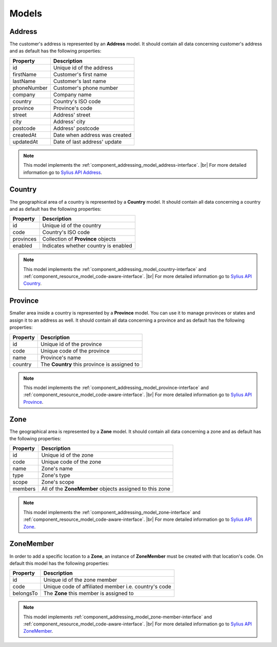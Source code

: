 Models
======

.. _component_addressing_model_address:

Address
-------

The customer's address is represented by an **Address** model. It should contain all data
concerning customer's address and as default has the following properties:

+-------------+------------------------------------+
| Property    | Description                        |
+=============+====================================+
| id          | Unique id of the address           |
+-------------+------------------------------------+
| firstName   | Customer's first name              |
+-------------+------------------------------------+
| lastName    | Customer's last name               |
+-------------+------------------------------------+
| phoneNumber | Customer's phone number            |
+-------------+------------------------------------+
| company     | Company name                       |
+-------------+------------------------------------+
| country     | Country's ISO code                 |
+-------------+------------------------------------+
| province    | Province's code                    |
+-------------+------------------------------------+
| street      | Address' street                    |
+-------------+------------------------------------+
| city        | Address' city                      |
+-------------+------------------------------------+
| postcode    | Address' postcode                  |
+-------------+------------------------------------+
| createdAt   | Date when address was created      |
+-------------+------------------------------------+
| updatedAt   | Date of last address' update       |
+-------------+------------------------------------+


.. note::
   This model implements the :ref:`component_addressing_model_address-interface`. |br|
   For more detailed information go to `Sylius API Address`_.

.. _Sylius API Address: http://api.sylius.org/Sylius/Component/Addressing/Model/Address.html

.. _component_addressing_model_country:

Country
-------

The geographical area of a country is represented by a **Country** model.
It should contain all data concerning a country and as default has the following properties:

+-----------+--------------------------------------+
| Property  | Description                          |
+===========+======================================+
| id        | Unique id of the country             |
+-----------+--------------------------------------+
| code      | Country's ISO code                   |
+-----------+--------------------------------------+
| provinces | Collection of **Province** objects   |
+-----------+--------------------------------------+
| enabled   | Indicates whether country is enabled |
+-----------+--------------------------------------+

.. note::
   This model implements the :ref:`component_addressing_model_country-interface`
   and :ref:`component_resource_model_code-aware-interface`. |br|
   For more detailed information go to `Sylius API Country`_.

.. _Sylius API Country: http://api.sylius.org/Sylius/Component/Addressing/Model/Country.html

.. _component_addressing_model_province:

Province
--------

Smaller area inside a country is represented by a **Province** model.
You can use it to manage provinces or states and assign it to an address as well.
It should contain all data concerning a province and as default has the following properties:

+----------+----------------------------------------------+
| Property | Description                                  |
+==========+==============================================+
| id       | Unique id of the province                    |
+----------+----------------------------------------------+
| code     | Unique code of the province                  |
+----------+----------------------------------------------+
| name     | Province's name                              |
+----------+----------------------------------------------+
| country  | The **Country** this province is assigned to |
+----------+----------------------------------------------+

.. note::
   This model implements the :ref:`component_addressing_model_province-interface`
   and :ref:`component_resource_model_code-aware-interface`. |br|
   For more detailed information go to `Sylius API Province`_.

.. _Sylius API Province: http://api.sylius.org/Sylius/Component/Addressing/Model/Province.html

.. _component_addressing_model_zone:

Zone
----

The geographical area is represented by a **Zone** model.
It should contain all data concerning a zone and as default has the following properties:

+----------+---------------------------------------------------------+
| Property | Description                                             |
+==========+=========================================================+
| id       | Unique id of the zone                                   |
+----------+---------------------------------------------------------+
| code     | Unique code of the zone                                 |
+----------+---------------------------------------------------------+
| name     | Zone's name                                             |
+----------+---------------------------------------------------------+
| type     | Zone's type                                             |
+----------+---------------------------------------------------------+
| scope    | Zone's scope                                            |
+----------+---------------------------------------------------------+
| members  | All of the **ZoneMember** objects assigned to this zone |
+----------+---------------------------------------------------------+

.. note::
   This model implements the :ref:`component_addressing_model_zone-interface`
   and :ref:`component_resource_model_code-aware-interface`. |br|
   For more detailed information go to `Sylius API Zone`_.

.. _Sylius API Zone: http://api.sylius.org/Sylius/Component/Addressing/Model/Zone.html

.. _component_addressing_model_zone-member:

ZoneMember
----------

In order to add a specific location to a **Zone**,
an instance of **ZoneMember** must be created with that location's code.
On default this model has the following properties:

+-----------+------------------------------------------------------+
| Property  | Description                                          |
+===========+======================================================+
| id        | Unique id of the zone member                         |
+-----------+------------------------------------------------------+
| code      | Unique code of affiliated member i.e. country's code |
+-----------+------------------------------------------------------+
| belongsTo | The **Zone** this member is assigned to              |
+-----------+------------------------------------------------------+

.. note::
   This model implements :ref:`component_addressing_model_zone-member-interface`
   and :ref:`component_resource_model_code-aware-interface`. |br|
   For more detailed information go to `Sylius API ZoneMember`_.

.. _Sylius API ZoneMember: http://api.sylius.org/Sylius/Component/Addressing/Model/ZoneMember.html
